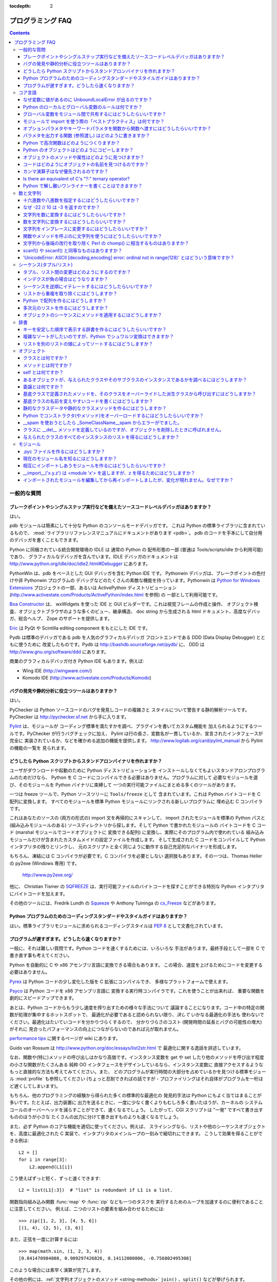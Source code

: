 :tocdepth: 2

===================
プログラミング FAQ
===================

.. contents::

一般的な質問
============

ブレークポイントやシングルステップ実行などを備えたソースコードレベルデバッガはありますか？
------------------------------------------------------------------------------------------

はい。

pdb モジュールは簡素にして十分な Python のコンソールモードデバッガです。
これは Python の標準ライブラリに含まれているもので、
:mod:`ライブラリリファレンスマニュアルにドキュメントがあります <pdb>`\ 。
pdb のコードを手本にして自分用のデバッガを書くこともできます。

Python に同梱されている統合開発環境の IDLE は 通常の Python の
配布形態の一部 (普通は Tools/scripts/idle から利用可能) であり、
グラフィカルなデバッガを含んでいます。IDLE デバッガのドキュメントは
http://www.python.org/idle/doc/idle2.html#Debugger にあります。

PythonWin は、pdb をベースとした GUI デバッガを含む Python IDE です。
Pythonwin デバッガは、ブレークポイントの色付けや非 Pythonwin プログラムの
デバッグなどのたくさんの素敵な機能を持っています。Pythonwin は `Python
for Windows Extensions <http://sourceforge.net/projects/pywin32/>`__
プロジェクトの一部、あるいは ActivePython ディストリビューション
(http://www.activestate.com/Products/ActivePython/index.html を参照) の
一部として利用可能です。

`Boa Constructor <http://boa-constructor.sourceforge.net/>`_ は、
wxWidgets を使った IDE と GUI ビルダーです。これは視覚フレームの作成と操作、
オブジェクト検査、オブジェクトブラウザのような多くのビュー、継承構造、
doc string から生成される html ドキュメント、高度なデバッガ、総合ヘルプ、
Zope のサポートを提供します。

`Eric <http://www.die-offenbachs.de/eric/index.html>`_ は
PyQt や Scintilla editing component をもとにした IDE です。

Pydb は標準のデバッガである pdb を人気のグラフィカルデバッガ
フロントエンドである DDD (Data Display Debugger) とともに使うために
改変したものです。Pydb は http://bashdb.sourceforge.net/pydb/ に、
DDD は http://www.gnu.org/software/ddd にあります。

商業のグラフィカルデバッガ付き Python IDE もあります。例えば:

* Wing IDE (http://wingware.com/)
* Komodo IDE (http://www.activestate.com/Products/Komodo)


バグの発見や静的分析に役立つツールはありますか？
------------------------------------------------

はい。

PyChecker は Python ソースコードのバグを発見しコードの複雑さと
スタイルについて警告する静的解析ツールです。PyChecker は
http://pychecker.sf.net から手に入ります。

`Pylint <http://www.logilab.org/projects/pylint>`_ は、モジュールが
コーディング標準を満たすかを調べ、プラグインを書いてカスタム機能を
加えられるようにするツールです。PyChecker が行うバグチェックに加え、
Pylint は行の長さ、変数名が一貫しているか、宣言されたインタフェースが完全に
実装されているか、などを確かめる追加の機能を提供します。
http://www.logilab.org/card/pylint_manual から Pylint の機能の一覧を
見られます。


どうしたら Python スクリプトからスタンドアロンバイナリを作れますか？
--------------------------------------------------------------------

ユーザがダウンロードや起動のために Python ディストリビューションを
インストールしなくてもよいスタンドアロンプログラムのためだけなら、
Python を C コードにコンパイルできる必要はありません。プログラムに対して
必要なモジュールを選び、そのモジュールを Python バイナリに束縛して
一つの実行可能ファイルにまとめる多くのツールがあります。

一つは freeze ツールで、Python ソースツリーに ``Tools/freeze`` として
含まれています。これは Python バイトコードを C 配列に変換します。
すべてのモジュールを標準 Python モジュールにリンクされる新しいプログラムに
埋め込む C コンパイラです。

これはあなたのソースの (両方の形式の) import 文を再帰的にスキャンして、
import されたモジュールを標準の Python パスと (組み込みモジュールのある)
ソースディレクトリから探します。そして Python で書かれたモジュールの
バイトコードを C コード (marshal モジュールでコードオブジェクトに
変換できる配列) に変換し、実際にそのプログラム内で使われている
組み込みモジュールだけが含まれたカスタムメイドの設定ファイルを作成します。
そして生成された C コードをコンパイルして Python インタプリタの残りとリンクし、
元のスクリプトと全く同じように動作する自己充足的なバイナリを形成します。

もちろん、凍結には C コンパイラが必要です。C コンパイラを必要としない
選択肢もあります。その一つは、Thomas Heller の py2exe (Windows 専用) です。

    http://www.py2exe.org/

他に、 Christian Tismer の `SQFREEZE <http://starship.python.net/crew/pirx>`_
は、実行可能ファイルのバイトコードを探すことができる特別な Python
インタプリタにバイトコードを加えます。

その他のツールには、Fredrik Lundh の `Squeeze
<http://www.pythonware.com/products/python/squeeze>`_ や Anthony Tuininga の
`cx_Freeze <http://starship.python.net/crew/atuining/cx_Freeze/index.html>`_
などがあります。


Python プログラムのためのコーディングスタンダードやスタイルガイドはありますか？
-------------------------------------------------------------------------------

はい。標準ライブラリモジュールに求められるコーディングスタイルは :pep:`8`
として文書化されています。


プログラムが遅すぎます。どうしたら速くなりますか？
--------------------------------------------------

一般に、それは難しい質問です。Python コードを速くするためには、いろいろな
手法があります。最終手段として一部を C で書き直す事も考えてください。

Python を自動的に C や x86 アセンブリ言語に変換できる場合もあります。
この場合、速度を上げるためにコードを変更する必要はありません。

.. XXX seems to have overlap with other questions!

`Pyrex <http://www.cosc.canterbury.ac.nz/~greg/python/Pyrex/>`_ は
Python コードの少し変化した版を C 拡張にコンパイルでき、
多様なプラットフォームで使えます。

`Psyco <http://psyco.sourceforge.net>`_ は Python コードを x86 アセンブリ言語に
変換する実行時コンパイラです。これを使うことが出来れば、
重要な関数を劇的にスピードアップできます。

あとは、Python コードからもう少し速度を搾り出すための様々な手法について
議論することになります。コード中の特定の関数が処理が集中するホットスポットで、
最適化が必要であると認められない限り、\ *決して* いかなる最適化の手法も
使わないでください。最適化はたいていコードを分かりづらくするので、
分かりづらさのコスト (開発時間の延長とバグの可能性の増大) がそれに
見合ったパフォーマンスの向上につながらないのであれば元が取れません。

`performance tips <http://wiki.python.org/moin/PythonSpeed/PerformanceTips>`_
に関するページが wiki にあります。

Guido van Rossum は http://www.python.org/doc/essays/list2str.html で
最適化に関する逸話を詳述しています。

なお、関数や(特に)メソッドの呼び出しはかなり高価です。インスタンス変数を
get や set したり他のメソッドを呼び出す程度の小さな関数がたくさんある
純粋 OO インタフェースをデザインしているなら、インスタンス変数に
直接アクセスするようなもっと直接的な方法も考えてみてください。また、
どのプログラムが実行時間の大部分を占めているかを見つける標準モジュール
:mod:`profile` も参照してください (ちょっと忍耐できればの話ですが -
プロファイリングはそれ自体がプログラムを一桁ほど遅くしてしまいます)。

もちろん、他のプログラミングの経験から得られた多くの標準的な最適化の
発見的手法は Python にもよく当てはまることが多いです。たとえば、出力装置に
出力を送るときに、一度に少なく書くよりもむしろ多く書いたほうが、カーネルの
システムコールのオーバーヘッドを減らすことができて、速くなるでしょう。
したがって、CGI スクリプトは "一発" ですべて書き出すもののほうが小さな
たくさんの出力に分けて書き出すものよりも速くなるでしょう。

また、必ず Python のコアな機能を適切に使ってください。例えば、
スライシングなら、リストや他のシーケンスオブジェクトを、高度に最適化された
C 実装で、インタプリタのメインループの一刻みで細切れにできます。
こうして効果を得ることができる例は::

   L2 = []
   for i in range[3]:
       L2.append(L1[i])

こう使えばずっと短く、ずっと速くできます::

   L2 = list(L1[:3])  # "list" is redundant if L1 is a list.

関数指向組み込み関数 :func:`map` や :func:`zip` なども一つのタスクを
実行するためのループを加速するのに便利であることに注意してください。
例えば、二つのリストの要素を組み合わせるためには::

   >>> zip([1, 2, 3], [4, 5, 6])
   [(1, 4), (2, 5), (3, 6)]

また、正弦を一度に計算するには::

   >>> map(math.sin, (1, 2, 3, 4))
   [0.841470984808, 0.909297426826, 0.14112000806, -0.756802495308]

このような場合には素早く演算が完了します。

その他の例には、\ :ref:`文字列オブジェクトのメソッド <string-methods>`
``join()`` 、\ ``split()`` などが挙げられます。

例えば s1..s7 が大きな (10K+) 文字列の時、\ ``"".join([s1,s2,s3,s4,s5,s6,s7])``
は単純に ``s1+s2+s3+s4+s5+s6+s7`` とするよりもはるかに速くなるでしょう。
なぜなら、\ ``join()`` はすべてのコピーを一括して行うのに対し、
「足し算」が多くの副演算を行うからです。文字列を扱うには、
:ref:`文字列オブジェクトのメソッド <string-methods>` ``replace()``\ 、
``format()``  を使ってください。正規表現を使うのは、
決まった文字列のパターンを使わない時だけにしてください。
:ref:`旧式の % 演算 <string-formatting>` ``string % tuple`` と
``string % dictionary`` も使えます。

ソートには必ずビルトインオブジェクトの :meth:`list.sort` を使ってください。
また、\ `sorting mini-HOWTO <http://wiki.python.org/moin/HowTo/Sorting>`_ の
少し高度な使い方の例を参照してください。\ :meth:`list.sort` は、
よほど極端な状況でない限り、他のソートの技術に勝ります。

「ループを関数やメソッドの中に入れ込む」というのも一般的な手法です。例えば、
遅いプログラムがあって、Python の ``ff()`` 関数が何度も呼ばれていることが
プロファイラで分かったとします。もし、\ ``ff()``::

   def ff(x):
       ... # do something with x computing result...
       return result

が::

   list = map(ff, oldlist)

または::

   for x in sequence:
       value = ff(x)
       ... # do something with value...

のようにループの中で呼ばれていることが多いなら、\ ``ff()`` を::

   def ffseq(seq):
       resultseq = []
       for x in seq:
           ... # do something with x computing result...
           resultseq.append(result)
       return resultseq

のように、また、上の二つの例を、\ ``list = ffseq(oldlist)`` と::

   for value in ffseq(sequence):
       ... # do something with value...

のように書き換えることによって、関数を呼ぶためのオーバーヘッドを省けることが多いです。

``ff(x)`` を一回だけ呼ぶ場合、 ``ffseq([x])[0]`` に直してしまうとちょっと
不利になります。 もちろん、このテクニックがいつでも適切であるわけでは
ありませんし、解決のための他の方法もあります。

関数やメソッドの探索の結果をローカル変数に明示的に保存すると少し
パフォーマンスが良くなります。次のようなループ::

   for key in token:
       dict[key] = dict.get(key, 0) + 1

は、繰り返しのたびに ``dict.get`` を求めています。 このメソッドが
変わることがないのなら、少し速い実装は::

   dict_get = dict.get  # look up the method once
   for key in token:
       dict[key] = dict_get(key, 0) + 1

デフォルト引数は、実行時でなく、コンパイル時に値を一回で決めてしまうのに
使えます。これは、プログラムの実行中に変化しない関数やオブジェクト、例えば::

   def degree_sin(deg):
       return math.sin(deg * math.pi / 180.0)

を、次のように置き換えるときにのみ行えます::

   def degree_sin(deg, factor=math.pi/180.0, sin=math.sin):
       return sin(deg * factor)

この手法はデフォルト引数が変えられないことを前提に使うので、
ユーザーが API で混乱するおそれがないときのみ使えます。


コア言語
========

なぜ変数に値があるのに UnboundLocalError が出るのですか？
---------------------------------------------------------

もともと動いていたコードが、関数の本体のどこかに代入文を加えるという
変更をしたら UnboundLocalError を出すのには驚くかもしれません。

このコード::

   >>> x = 10
   >>> def bar():
   ...     print x
   >>> bar()
   10

は動きますが、このコード::

   >>> x = 10
   >>> def foo():
   ...     print x
   ...     x += 1

は UnboundLocalError になります::

   >>> foo()
   Traceback (most recent call last):
     ...
   UnboundLocalError: local variable 'x' referenced before assignment

これは、あるスコープの中で変数に代入を行うとき、その変数はそのスコープに
対してローカルになり、外のスコープにある同じ名前の変数を隠すからです。
foo の最後の文が ``x`` に新しい値を代入しているので、コンパイラはこれを
ローカル変数であると認識します。その結果、先の ``print x`` が
初期化されていないローカル変数を表示しようとして結果はエラーとなります。

上の例では、グローバルであると宣言することで外のスコープにアクセスできます::

   >>> x = 10
   >>> def foobar():
   ...     global x
   ...     print x
   ...     x += 1
   >>> foobar()
   10

この明示的な宣言は (表面的には似ているクラスとインスタンス変数の例とは違って)
あなたは実際は他のスコープの変数の値を変えようとしているのだ、
ということを知らせるのに必要です::

   >>> print x
   11


Python のローカルとグローバル変数のルールは何ですか？
-----------------------------------------------------

Python では、関数の中で参照のみされる変数は暗黙のうちにグローバルになります。
関数の本体のどこかで新しい値が変数に代入されたなら、それはローカルであると
みなされます。関数の中で新しい値が一度でも代入されたらその変数は
暗黙のうちにローカルであり、'global' は明示的に宣言しなければなりません。

最初はちょっと驚くでしょうが、少し考えると納得できます。一方では、
代入された変数に :keyword:`global` を要求することで、意図しない副作用を
防げます。他方では、グローバルな参照の度に ``global`` が要求されてしまうと、
``global`` を使ってばかりになってしまいます。ビルトイン関数やインポートされた
モジュールの内容を参照するたびにグローバル宣言をしなければならないのです。
その乱雑さは副作用を特定するための ``global`` 宣言の便利さよりも重大です。


グローバル変数をモジュール間で共有するにはどうしたらいいですか？
----------------------------------------------------------------

一つのプログラムのモジュール間で情報を共有する正準な方法は、
特別なモジュール (しばしば config や cfg と呼ばれる) を作ることです。
単に設定モジュールをアプリケーションのすべてのモジュールに
インポートしてください。このモジュールはグローバルな名前として使えます。
それぞれのモジュールのただ一つのインスタンスがあるので、
設定モジュールオブジェクトに対するいかなる変更も全体に反映されます。例えば:

config.py::

   x = 0   # Default value of the 'x' configuration setting

mod.py::

   import config
   config.x = 1

main.py::

   import config
   import mod
   print config.x

なお、同じ理由から、モジュールを使うということは、
シングルトンデザインパターンを実装することの基礎でもあります。


モジュールで import を使う際の「ベストプラクティス」は何ですか？
----------------------------------------------------------------

一般に、\ ``from modulename import *`` を使わないでください。使うとインポータの
名前空間を混乱させてしまいます。この書式でインポートされるように設計された
数少ないモジュールにすらこの構文を使わないようにする人もいます。
そのように設計されたモジュールには :mod:`Tkinter` や :mod:`threading` などが
あります。

モジュールはファイルの先頭でインポートしてください。これによってコードが
必要とする他のモジュールが明確になり、モジュール名がスコープに
含まれるかどうかに迷わなくなります。行に一つのインポートにすると、
モジュールのインポートの追加と削除が容易になりますが、行に複数の
インポートにすると画面の領域が少なく済みます。

次の手順でモジュールをインポートするのが、良いプラクティスになります:

1. 標準ライブラリモジュール -- 例 ``sys``\ 、\ ``os``\ 、\ ``getopt``\ 、\ ``re``
2. サードパーティのライブラリモジュール (Python の site-packages
   ディレクトリにあるもの) -- 例 mx.DateTime、ZODB、PIL.Image、など
3. 内部で開発したモジュール

相対インポートは決して使わないでください。\ ``package.sub.m1`` モジュールの
コードを書いていて、\ ``package.sub.m2`` をインポートしようとするとき、
``from . import m2`` とだけ書くのは、違反ではありませんがやらないでください。
代わりに ``from package.sub import m2`` と書いてください。
詳細は :pep:`328` を参照してください。

循環参照の問題を避けるために、インポートを関数やクラスに移すことが
必要なときもあります。Gordon McMillan によれば:

   循環参照は両方のモジュールが "import <module>" 形式のインポートを
   使っていれば大丈夫です。二つ目のモジュールが最初のモジュールから名前を
   確保しようとして ("from module import name")、そのインポートがトップレベルに
   あると駄目です。最初のモジュールが二つ目のモジュールをインポートするのに
   忙しくて、最初のモジュールの名前が利用可能になっていないからです。

この状況では、二つ目のモジュールが一つの関数の中でのみ使われているならば、
そのインポートは簡単に関数の中に移せます。インポートが呼ばれたとき、
最初のモジュールは初期化を完了していて、二つ目のモジュールは自分の
インポートをできます。

プラットフォーム依存のモジュールがあるときには、インポートをトップレベルの
外に動かすことも必要です。この場合、ファイルの先頭ではすべてのモジュールを
インポートすることさえできないかもしれません。この場合は、対応する
プラットフォームに合わせたコードで正しいモジュールをインポートすることを
選ぶと良いです。

循環参照の問題を避けたりモジュールの初期化にかかる時間を減らしたりしたいなら、
単にインポートを関数定義の中などのローカルなスコープに移してください。
この手法は多くのインポートがプログラムがどのように実行されるかに依存しなくて
よいときに特に有効です。ある関数の中でのみモジュールが使われるのなら、
インポートをその関数の中に移すことを考えてもいいでしょう。なお、モジュールを
読み込む最初の回はモジュールの初期化の時間のために高価になりえますが、
複数回目にモジュールを読み込むのは事実上無料、辞書探索の数回のコストだけで
済みます。モジュール名がスコープから外れてさえ、そのモジュールはおそらく
:data:`sys.modules` から利用できるでしょう。

特定のクラスのインスタンスのみがあるモジュールを使っているなら、
そのクラスの ``__init__`` メソッドでそのモジュールをインポートし、
そこでインスタンス変数にそのモジュールを代入して、オブジェクトがある間
そのモジュールがいつでも (インスタンス変数を経由して) 利用できるように
するのが合理的です。なお、インポートをクラスが初期化される時まで
先送りにするためには、インポートはメソッドの中にないといけません。
インポートをクラスの中に入れてもメソッドの外に出してしまうと、
そのインポートはモジュールの初期化の時になされてしまいます。


オプションパラメタやキーワードパラメタを関数から関数へ渡すにはどうしたらいいですか？
------------------------------------------------------------------------------------

関数のパラメタリストに引数を ``*`` と ``**`` 指定子 (specifier) で
集めてください。そうすれば、固定引数をタプルとして、キーワード引数を
辞書として得られます。これで、他の関数を呼び出すときに ``*`` と ``**`` を
使ってそれらの引数を渡せます::

   def f(x, *args, **kwargs):
       ...
       kwargs['width'] = '14.3c'
       ...
       g(x, *args, **kwargs)

あまりありませんが、Python の 2.0 以前のバージョンを考慮するときは、
代わりに :func:`apply` を使ってください::

   def f(x, *args, **kwargs):
       ...
       kwargs['width'] = '14.3c'
       ...
       apply(g, (x,)+args, kwargs)


パラメタを出力する関数 (参照渡し) はどのように書きますか？
----------------------------------------------------------

前提として、Python では引数は代入によって渡されます。代入はオブジェクトへの
参照を作るだけなので、呼び出し元と呼び出し先にある引数名の間にエイリアスは
ありませんし、参照渡しそれ自体はありません。望む効果を得るためには幾つかの
方法があります。

1) 結果のタプルを返すことによって::

      def func2(a, b):
          a = 'new-value'        # a and b are local names
          b = b + 1              # assigned to new objects
          return a, b            # return new values

      x, y = 'old-value', 99
      x, y = func2(x, y)
      print x, y                 # output: new-value 100

   これはたいてい一番明確な方法です。

2) グローバル変数を使って。これはスレッドセーフでないので、推奨されません。

3) ミュータブルな (インプレースに変更可能な) オブジェクトを渡すことによって::

      def func1(a):
          a[0] = 'new-value'     # 'a' references a mutable list
          a[1] = a[1] + 1        # changes a shared object

      args = ['old-value', 99]
      func1(args)
      print args[0], args[1]     # output: new-value 100

4) 変更される辞書に渡すことによって::

      def func3(args):
          args['a'] = 'new-value'     # args is a mutable dictionary
          args['b'] = args['b'] + 1   # change it in-place

      args = {'a':' old-value', 'b': 99}
      func3(args)
      print args['a'], args['b']

5) クラスインスタンスに値を同梱することによって::

      class callByRef:
          def __init__(self, **args):
              for (key, value) in args.items():
                  setattr(self, key, value)

      def func4(args):
          args.a = 'new-value'        # args is a mutable callByRef
          args.b = args.b + 1         # change object in-place

      args = callByRef(a='old-value', b=99)
      func4(args)
      print args.a, args.b


   このような複雑なことをする理由はめったに無いでしょう。

一番の選択は、複数の結果を含むタプルを返すことです。


Python で高次関数はどのようにつくりますか？
-------------------------------------------

二つの方法があります: ネストされたスコープを使う方法と、
呼び出し可能オブジェクトを使う方法です。例えば、\ ``a*x+b`` の値を計算する
``f(x)`` 関数を返す ``linear(a,b)`` を定義したいとします。
ネストされたスコープを使うと::

   def linear(a, b):
       def result(x):
           return a * x + b
       return result

また、呼び出し可能オブジェクトを使うと::

   class linear:

       def __init__(self, a, b):
           self.a, self.b = a, b

       def __call__(self, x):
           return self.a * x + self.b

どちらの場合でも::

   taxes = linear(0.3, 2)

とすれば、\ ``taxes(10e6) == 0.3 * 10e6 + 2`` となるような
呼び出し可能オブジェクトを得られます。

呼び出し可能オブジェクトを使う方法は、少し遅くなり、わずかにコードが
長くなるという短所があります。ですが、継承を使ってコーラブル同士で
記号を共有することもできます::

   class exponential(linear):
       # __init__ inherited
       def __call__(self, x):
           return self.a * (x ** self.b)

オブジェクトはいくつかのメソッドに状態をカプセル化できます::

   class counter:

       value = 0

       def set(self, x):
           self.value = x

       def up(self):
           self.value = self.value + 1

       def down(self):
           self.value = self.value - 1

   count = counter()
   inc, dec, reset = count.up, count.down, count.set

ここで、\ ``inc()``\ 、\ ``dec()`` 、\ ``reset()`` は同じカウント変数を
共有する関数のようにふるまいます。


Python のオブジェクトはどのようにコピーしますか？
-------------------------------------------------

一般的に、普通は :func:`copy.copy` や :func:`copy.deepcopy` を試してください。
何でもコピーできるとは限りませんが、たいていはできます。

もっと簡単にコピーできるオブジェクトもあります。辞書には :meth:`~dict.copy`
メソッドがあります::

   newdict = olddict.copy()

シーケンスはスライシングでコピーできます::

   new_l = l[:]


オブジェクトのメソッドや属性はどのように見つけますか？
------------------------------------------------------

ユーザー定義クラスのインスタンス x で、\ ``dir(x)`` はインスタンス属性と
そのクラスで定義されたメソッドや属性を含む名前のアルファベット順リストを
返します。


コードはどのようにオブジェクトの名前を見つけるのですか？
--------------------------------------------------------

概して、オブジェクトは本当は名前を持たないので、見つけることはできません。
本質的には、代入とはいつも値に名前を束縛することです。\ ``def`` と ``class`` 文も
同じですが、この場合は値はコーラブルです。以下のコードを考えてみましょう::

   class A:
       pass

   B = A

   a = B()
   b = a
   print b
   <__main__.A instance at 0x16D07CC>
   print a
   <__main__.A instance at 0x16D07CC>

おそらく、このクラスには名前があります。このクラスは二つの名前に縛られて、
名前 B を通して呼び出されますが、それでもクラス A のインスタンスとして
報告されるのです。しかし、両方の名前が同じ値に束縛されている以上、
このインスタンスの名前が a か b か決めることはできないのです。

概して、コードにとってある値の「名前を知っている」事は重要ではありません。
あなたがわざと内省的なコードを書いているのでない限り、
方針を変えた方がいいかもしれないということになるでしょう。

comp.lang.python で、Fredrik Lundh はこの問題の答えとして素晴らしい喩えを
してくれました:

   玄関にいた猫の名前を知るのと同じ方法です: その猫 (オブジェクト) 自体は
   その名前を言うことができないし、それは実は問題ではありません --
   その猫が何と呼ばれているかを知る唯一の方法は、すべての隣人 (名前空間) に
   その猫(オブジェクト)が何と呼ばれているかを聞くことです。

   ……そして、その猫が沢山の名前で知られていたり、
   逆に全く名前が全く無かったりしても驚かないでください！


カンマ演算子はなぜ優先されるのですか？
--------------------------------------

カンマは Python では演算子ではありません。このセッションを考えてください::

    >>> "a" in "b", "a"
    (False, 'a')

カンマは演算子ではなく、式の分離子なので、上の式は次の式と同じように
評価されます::

    >>> ("a" in "b"), "a"

次のようには評価されません::

    >>> "a" in ("b", "a")

他のさまざまな演算子(``=``\ 、\ ``+=`` など)も同じです。これらは真の演算子では
ありませんが、代入文の構文上のデリミタです。


Is there an equivalent of C's "?:" ternary operator?
----------------------------------------------------

はい、この機能は Python 2.5 で追加されました。構文は以下のようになります::

   [on_true] if [expression] else [on_false]

   x, y = 50, 25

   small = x if x < y else y

2.5 以前のバージョンに関しては、答えは「いいえ」です。

.. XXX remove rest?

多くのケースでは ``a and b or c`` で ``a ? b : c`` の代わりをできますが、
これでは漏れがあります。\ *b* が 0 (あるいは空、または ``None`` -- 偽と
なるものすべて) のとき、\ *c* が代わりに選ばれてしまいます。多くの場合には
コードからこれが起こらないと解ります( 例えば、\ *b* が定数だったり、
決して偽にならない型だったりするので) が、これは大体問題になり得ます。

Tim Peters (who wishes it was Steve Majewski) は次の解決策を提案しました。
``(a and [b] or [c])[0]``\ 。\ ``[b]`` は一つの要素を持つリストであり、決して偽と
ならないので、間違った経路を通りません。だから ``[0]`` を全体に適用すれば、
本当に欲しかった *b* または *c* が得られます。醜いですが、'if' を使って
書き換えるのがどうしても不便な特殊な場合には、これで目的が達成できます。

一番の方法はたいてい、単純に ``if...else`` 文を書くことです。あるいは、
``?:`` 演算子を関数として実装する方法もあります::

   def q(cond, on_true, on_false):
       if cond:
           if not isfunction(on_true):
               return on_true
           else:
               return on_true()
       else:
           if not isfunction(on_false):
               return on_false
           else:
               return on_false()

たいてい、b と c は ``q(a, b, c)`` のように直接渡すことになります。
b や c が評価されるべきでないとき、評価を避けるには、
``q(a, lambda: b, lambda: c)`` のようにラムダ関数に包んでください。

*なぜ* Python に if-then-else 式が無いのかは問われていました。答えはいくつか
あります。多くの言語はそれ無しで十分なこと、読みにくいコードになりやすいこと、
十分「Pythonic」な構文が見当たらないこと、標準ライブラリには if-then-else 式で
表すとコードが分かりやすくなるような箇所がほとんどないことです。

2002年、いくつかの構文の選択肢を提案する :pep:`308` が書かれ、コミュニティは
この論点について投票を行いました。多くの人はそれぞれある構文を好み、
また他の構文を嫌いました。投票者の多くが、自分の嫌いな構文を
取り入れるくらいなら、三項演算子を取り入れないほうがいいと考えました。


Python で解し難いワンライナーを書くことはできますか？
-----------------------------------------------------

はい。そういうものはたいてい、\ :keyword:`lambda` の中に :keyword:`lambda` が
ネストされています。Ulf Bartelt による下の３つの例を見てください::

   from functools import reduce

   # Primes < 1000
   print filter(None,map(lambda y:y*reduce(lambda x,y:x*y!=0,
   map(lambda x,y=y:y%x,range(2,int(pow(y,0.5)+1))),1),range(2,1000)))

   # First 10 Fibonacci numbers
   print map(lambda x,f=lambda x,f:(f(x-1,f)+f(x-2,f)) if x>1 else 1: f(x,f),
   range(10))

   # Mandelbrot set
   print (lambda Ru,Ro,Iu,Io,IM,Sx,Sy:reduce(lambda x,y:x+y,map(lambda y,
   Iu=Iu,Io=Io,Ru=Ru,Ro=Ro,Sy=Sy,L=lambda yc,Iu=Iu,Io=Io,Ru=Ru,Ro=Ro,i=IM,
   Sx=Sx,Sy=Sy:reduce(lambda x,y:x+y,map(lambda x,xc=Ru,yc=yc,Ru=Ru,Ro=Ro,
   i=i,Sx=Sx,F=lambda xc,yc,x,y,k,f=lambda xc,yc,x,y,k,f:(k<=0)or (x*x+y*y
   >=4.0) or 1+f(xc,yc,x*x-y*y+xc,2.0*x*y+yc,k-1,f):f(xc,yc,x,y,k,f):chr(
   64+F(Ru+x*(Ro-Ru)/Sx,yc,0,0,i)),range(Sx))):L(Iu+y*(Io-Iu)/Sy),range(Sy
   ))))(-2.1, 0.7, -1.2, 1.2, 30, 80, 24)
   #    \___ ___/  \___ ___/  |   |   |__ lines on screen
   #        V          V      |   |______ columns on screen
   #        |          |      |__________ maximum of "iterations"
   #        |          |_________________ range on y axis
   #        |____________________________ range on x axis

よい子はまねしないでね！


数と文字列
==========

十六進数や八進数を指定するにはどうしたらいいですか？
----------------------------------------------------

八進数を指定するには、八進数での値の先頭に 0 と "o" (小文字または大文字) を
加えてください。たとえば、変数 "a" に八進数での "10" (十進数での"8") を
代入するには、こう打ってください::

   >>> a = 0o10
   >>> a
   8

十六進数も簡単です。ただ十六進数での値の先頭に 0 と "x" (小文字または大文字)
を加えてください。十六進数は小文字でも大文字でも指定できます。
たとえば、Python インタプリタで::

   >>> a = 0xa5
   >>> a
   165
   >>> b = 0XB2
   >>> b
   178


なぜ -22 // 10 は -3 を返すのですか？
-------------------------------------

``i % j`` が ``j`` と同じ符号であってほしいことに基づいています。
それに加えて以下のようにもしたいとすると::

    i == (i // j) * j + (i % j)

整数除算は床を返すことになります。C にも C の一貫性があって、\ ``i % j`` が
``i`` と同じ符号を持つように ``i // j`` を丸めています。

``i % j`` は、\ ``j`` が負の時には実際にはほとんど使いません。\ ``j`` が正なら、
たくさん使います。その事実上すべての場合、\ ``i % j`` は ``>= 0`` となる方が
便利です。時計が 10 時を指している時、その 200 時間前は何時でしょうか。
``-190 % 12 == 2`` となるのが便利です。\ ``-190 % 12 == -10`` は
噛み付きかねないバグです。

.. note::

   Python 2 では、  ``__future__.division`` が有効でなければ、
   ``a / b`` は ``a // b`` と同じ結果を返します。
   これは "古典的な (classic)" 除算とも呼ばれます。


文字列を数に変換するにはどうしたらいいですか？
----------------------------------------------

整数に変換するには、組み込みの :func:`int` 型コンストラクタを使ってください。
例えば、\ ``int('144') == 144`` です。同様に、\ :func:`float` は浮動小数点に
変換します。例えば、\ ``float('144') == 144.0`` です。

デフォルトでは、これらは数を十進数として解釈するので、\ ``int('0o144')`` や
``int('0x144')`` は :exc:`ValueError` を送出します。\ ``int(string, base)`` は
オプションの第二引数をとって変換元の基数にします。つまり ``int('0x144', 16)
== 324`` です。基数が 0 と指定された場合、その数は Python の基準によって
解釈されます。先頭が '0o' なら 八進数で、'0x' なら十六進数を表します。

文字列を数に変換するだけのために ':func:`eval` を使わないでください。
:func:`eval` は特に遅いですし、セキュリティ上のリスクもあります。
求められない副作用を持つような Python の式を渡そうとする人がいるかも
知れません。例えば、あなたのホームディレクトリを消去する
``__import__('os').system("rm -rf $HOME")`` を渡そうとする人が
いるかも知れません。

':func:`eval` にも数を Python の式として解釈する機能があります。
だから例えば、\ ``eval('09')`` は構文エラー起こします。Python は '0' で
始まる数を八進数 (基数 8) とみなすからです。


数を文字列に変換するにはどうしたらいいですか？
----------------------------------------------

例えば、144 という数を '144' という文字列に変換したいなら、組み込みの
型コンストラクタ :func:`str` を使ってください。十六進数や八進数にしたければ、
組み込み関数の :func:`hex` や :func:`oct` を使ってください。装飾された形式に
するには、\ :ref:`formatstrings` の項を参照してください。例えば、
``"{:04d}".format(144)`` は ``'0144'`` になり、\ ``"{:.3f}".format(1/3)`` は
``'0.333'`` になります。
文字列に:ref:`% 演算子 <string-formatting>` を使うこともできます。
詳細はライブラリリファレンスの解説を参照してください。

文字列をインプレースに変更するにはどうしたらいいですか？
--------------------------------------------------------

文字列はイミュータブルなので、変更することはできません。それができる
オブジェクトを作るには、その文字列をリストに変換してみるか、array モジュールを
使ってください::

   >>> s = "Hello, world"
   >>> a = list(s)
   >>> print a
   ['H', 'e', 'l', 'l', 'o', ',', ' ', 'w', 'o', 'r', 'l', 'd']
   >>> a[7:] = list("there!")
   >>> ''.join(a)
   'Hello, there!'

   >>> import array
   >>> a = array.array('c', s)
   >>> print a
   array('c', 'Hello, world')
   >>> a[0] = 'y' ; print a
   array('c', 'yello world')
   >>> a.tostring()
   'yello, world'


関数やメソッドを呼ぶのに文字列を使うにはどうしたらいいですか？
--------------------------------------------------------------

様々なテクニックがあります。

* 一番いいのは、文字列を関数に対応させる辞書を使うことです。このテクニックの
  一番の利点は、文字列が関数の名前と同じ必要がないことです。この方法は
  case 構造をエミュレートするための一番のテクニックでもあります::

     def a():
         pass

     def b():
         pass

     dispatch = {'go': a, 'stop': b}  # Note lack of parens for funcs

     dispatch[get_input()]()  # Note trailing parens to call function

* 組み込み関数の :func:`getattr` を使う方法::

     import foo
     getattr(foo, 'bar')()

  なお、\ :func:`getattr` はクラス、クラスインスタンス、モジュールなど、
  どんなオブジェクトにも使えます。

  これは標準ライブラリでも何箇所か使われています。このように::

     class Foo:
         def do_foo(self):
             ...

         def do_bar(self):
             ...

     f = getattr(foo_instance, 'do_' + opname)
     f()


* :func:`locals` や :func:`eval` を使って関数名を決める方法::

     def myFunc():
         print("hello")

     fname = "myFunc"

     f = locals()[fname]
     f()

     f = eval(fname)
     f()

  ノート: :func:`eval` の使用は遅いし危険です。もしあなたが文字列の内容を
  絶対的に支配できなければ、任意の関数を実行されるようにする文字列を渡す人が
  いるかも知れません。

文字列から後端の改行を取り除く Perl の chomp() に相当するものはありますか？
---------------------------------------------------------------------------

Python 2.2 から、\ ``S.rstrip("\r\n")`` を使って文字列 ``S`` の終端から他の
空白文字を取り除くことなくすべての行末記号を取り除くことができるように
なりました。文字列 ``S`` が複数行を表し、終端に空行があるとき、
そのすべての空行も取り除かれます::

   >>> lines = ("line 1 \r\n"
   ...          "\r\n"
   ...          "\r\n")
   >>> lines.rstrip("\n\r")
   'line 1 '

これは典型的に一度に一行ずつテキストを読みたい時にのみ使われるので、
``S.rstrip()`` をこの方法で使うとうまくいきます。

古いバージョンの Python では、部分的な代用品が二つあります:

- すべての終端の空白文字を取り除きたいなら、文字列オブジェクトの ``rstrip()``
  メソッドを使ってください。これは改行記号一つだけでなく、すべての終端の
  空白文字を取り除きます。

- そうでなく、文字列 ``S`` に一行しか無いなら、\ ``S.splitlines()[0]`` を
  使ってください。


scanf() や sscanf() と同等なものはありますか？
----------------------------------------------

そのようなものはありません。

簡単な入力解析で、多くの場合に一番簡単な方法は、文字列オブジェクトの
:meth:`~str.split` メソッドで行を空白文字で区切られた単語に分け、十進数の
文字列を :func:`int` や :func:`float` で数値に変換することです。
``split()`` にはオプションの "sep" 変数があり、行に空白文字以外の区切りを
使っているときに便利です。

もっと複雑な入力解析をしたいなら、C の :c:func:`sscanf` よりも正規表現の方が
便利ですし、この処理に向いています。


'UnicodeError: ASCII [decoding,encoding] error: ordinal not in range(128)' とはどういう意味ですか？
---------------------------------------------------------------------------------------------------

このエラーは、あなたの Python インストールが 7-bit ASCII 文字列しか
扱えないことを表します。この問題を扱うには二つの方法があります。

あなたのプログラムが、任意の文字セットエンコーディングのデータを扱わなければ
ならないなら、一般に、アプリケーションが起動する環境によってデータの
エンコーディングが特定されます。
例えば、email や web 入力を扱うプログラムは、概して文字セットエンコーディング
情報を Content-Type ヘッダから見つけます。これに使うことで、入力データを
Unicode に正しく変換できます。 ``value`` によって参照される文字列が
UTF-8 でエンコードされているとすれば::

   value = unicode(value, "utf-8")

は Unicode オブジェクトを返します。データが UTF-8 に正しく変換されないなら、
上記の呼び出しは :exc:`UnicodeError` 例外を送出します。

非 ASCII データを持つ文字列だけを Unicode に変換すればいいなら、
まず ASCII エンコーディングを仮定して変換し、失敗したら Unicode オブジェクトを
生成すればいいです::

   try:
       x = unicode(value, "ascii")
   except UnicodeError:
       value = unicode(value, "utf-8")
   else:
       # value was valid ASCII data
       pass

デフォルトのエンコーディングは、Python ライブラリの一部である
``sitecustomize.py`` と呼ばれるファイルで設定できます。しかし、Python 全体に
おけるデフォルトのエンコーディングを変えてしまうことは、サードパーティ
拡張モジュールの失敗につながるのでお勧めできません。

なお、Windows には、 "mbcs" として知られるエンコーディングがあり、
これはあなたのロケールに依存するエンコーディイングを使います。
多くの場合、特に COM で作業をするとき、これが使うのに適したデフォルトの
エンコーディングです。


シーケンス(タプル/リスト)
=========================

タプル、リスト間の変更はどのようにするのですか？
------------------------------------------------

型コンストラクタ ``tuple(seq)`` はすべてのシーケンス (実際には、すべての
イテラブル) を同じ要素、同じ順序のタプルに変換します。

例えば、 ``tuple([1, 2, 3])`` は ``(1, 2, 3)`` を与え、\ ``tuple('abc')`` は
``('a', 'b', 'c')`` を与えます。引数がタプルなら、コピーを作らずに引数の
オブジェクトそのものを返すので、あるオブジェクトが既にタプルになっているか
確信が持てないのなら、\ :func:`tuple` を呼ぶのが手軽です。

型コンストラクタ ``list(seq)`` はすべてのシーケンスあるいはイテラブルを
同じ要素、同じ順序のリストに変換します。例えば、\ ``list(''''(1, 2, 3))`` は
``[1, 2, 3]`` を与え、 ``list('abc')`` は ``['a', 'b', 'c']`` を与えます。
引数がリストなら、\ ``seq[:]`` と同様にコピーを作ります。


インデクスが負の場合はどうなりますか？
--------------------------------------

Python のシーケンスは正の数と負の数でインデクスされます。正の数では、
0 が最初のインデクス、 1 が 2 番目のインデクス、以下も同様です。
負のインデクスでは、-1 が最後のインデクス、 -2 が最後から 2 番目のインデクス、
以下も同様です。\ ``seq[-n]`` は ``seq[len(seq)-n]`` と同じだと考えてください。

負のインデクスを使うと便利なことがあります。例えば、\ ``S[:-1]`` は文字列の
最後以外のすべての文字を表すので、文字列の末尾の改行を取り除くときに便利です。


シーケンスを逆順にイテレートするにはどうしたらいいですか？
----------------------------------------------------------

Python 2.4 で追加された :func:`reversed` を使ってください::

   for x in reversed(sequence):
       ... # do something with x...

これは元のシーケンスをいじるのではなく、逆順の新しいコピーを作って
イテレートさせます。

Python 2.3 では、拡張スライス構文を使います::

   for x in sequence[::-1]:
       ... # do something with x...


リストから重複を取り除くにはどうしますか？
------------------------------------------

Python Cookbook の長い議論に多くの方法があるので参照してください:

    http://aspn.activestate.com/ASPN/Cookbook/Python/Recipe/52560

リストを並び替えて構わないのなら、ソートした上でリストの最初から最後までを
調べ、次のように重複を削除してください::

   if mylist:
       mylist.sort()
       last = mylist[-1]
       for i in range(len(mylist)-2, -1, -1):
           if last == mylist[i]:
               del mylist[i]
           else:
               last = mylist[i]

リストのすべての要素が辞書のキーとして使える (つまり、すべての要素が
ハッシュ可能) なら、おそらくこのほうが速いです::

   d = {}
   for x in mylist:
       d[x] = 1
   mylist = list(d.keys())

Python 2.5 以降なら、代わりに次のようにできます::

   mylist = list(set(mylist))

リストを集合に変換するときに重複は取り除かれるので、
それをリストに戻せばいいのです。


Python で配列を作るにはどうしますか？
-------------------------------------

リストを使ってください::

   ["this", 1, "is", "an", "array"]

リストの時間計算量は C や Pascal の配列と同じです。大きな違いは、
Python のリストは多くの異なる型のオブジェクトを含めることです。

``array`` モジュールにも固定された型を簡潔に表現する配列を作るための
メソッドがありますが、リストよりもインデクスが遅いです。また、
Numeric 拡張その他でも、様々な特徴をもつ配列的な構造体が定義されています。

Lisp 方式の連結リストを得るのに、タプルを使ってコンスセルを
エミュレートできます::

   lisp_list = ("like",  ("this",  ("example", None) ) )

ミュータブルな必要があるなら、タプルではなくリストを使いましょう。lisp の
car にあたるものが ``lisp_list[0]`` で、cdr にあたるものが ``lisp_list[1]``
です。本当に必要だと確信できるとき以外はこれはしないでください。たいてい、
これは Python のリストを使うよりも非常に遅いですから。


多次元のリストを作るにはどうしますか？
--------------------------------------

このようにして多次元の配列を作ろうとしてしまったことがあるでしょう::

   A = [[None] * 2] * 3

これを表示したときには問題なさそうに見えます::

   >>> A
   [[None, None], [None, None], [None, None]]

しかし値を代入すると、その値が複数の場所に現れてしまいます::

  >>> A[0][0] = 5
  >>> A
  [[5, None], [5, None], [5, None]]

これは、\ ``*`` を使ったリストの複製がコピーを作らず、存在するオブジェクトへの
参照を作るだけだからです。この ``*3`` は長さ 2 の同じリストへの参照を
含むリストを作ります。一つの列に対する変更はすべての列に現れますが、
これが望んだ結果であることはまずないでしょう。

おすすめの方法は、最初に望んだ長さのリストを作り、それから新しく作ったリストで
それぞれの要素を埋めていくことです::

   A = [None] * 3
   for i in range(3):
       A[i] = [None] * 2

これは長さ 2 の異なるリスト 3 つを含むリストを生成します。
リスト内包表記も使えます::

   w, h = 2, 3
   A = [[None] * w for i in range(h)]

また、行列データ型を提供している拡張も使えます。\ `Numeric Python
<http://numpy.scipy.org/>`_ が特に有名です。


オブジェクトのシーケンスにメソッドを適用するにはどうしますか？
--------------------------------------------------------------

リスト内包表記を使ってください::

   result = [obj.method() for obj in mylist]

より一般的には、以下の関数を試すことができます::

   def method_map(objects, method, arguments):
       """method_map([a,b], "meth", (1,2)) gives [a.meth(1,2), b.meth(1,2)]"""
       nobjects = len(objects)
       methods = map(getattr, objects, [method]*nobjects)
       return map(apply, methods, [arguments]*nobjects)


辞書
====

キーを安定した順序で表示する辞書を作るにはどうしたらいいですか？
----------------------------------------------------------------

できません。辞書はキーを予測できない順序で保存しているので、
辞書の要素が表示される順序もまた予測できないのです。

ファイルに印字可能なバージョンを保存し、変更を加えてから他の印字された辞書と
比較したい時に苛立たしいかもしれません。この場合は、\ ``pprint`` モジュールで
辞書を整形して表示してください。要素がキーでソートされて表されます。

もっと複雑な解決策は、\ ``dict`` のサブクラスとして ``SortedDict`` クラスを作り、
それに予測可能な順序で自身を表示させることです。そのようなクラスの単純な実装の
一つは::

   class SortedDict(dict):
       def __repr__(self):
           keys = sorted(self.keys())
           result = ("{!r}: {!r}".format(k, self[k]) for k in keys)
           return "{{{}}}".format(", ".join(result))

       __str__ = __repr__

これは完璧な解法とは程遠いですが、多くの状況でうまく働くでしょう。
最大の欠点は、辞書のある値がまた辞書であった場合に、それらの値はどんな特定の
順序でも表示されないことです。


複雑なソートがしたいのですが、Python でシュワルツ変換はできますか？
-------------------------------------------------------------------

Perl コミュニティの Randal Schwartz の作とされるこのテクニックは、
リストの要素を、それぞれの要素をその「ソート値」に対応付けるメトリックによって
ソートします。Python では、単に ``sort()`` メソッドに ``key`` 引数を
使ってください::

   Isorted = L[:]
   Isorted.sort(key=lambda s: int(s[10:15]))

``key`` 引数はPython 2.4 で追加されたもので、古いバージョンでこのようなソートを
するにはリスト内包表記でやればすごく簡単です。文字列のリストをその大文字の値で
ソートするには::

  tmp1 = [(x.upper(), x) for x in L]  # Schwartzian transform
  tmp1.sort()
  Usorted = [x[1] for x in tmp1]

それぞれの文字列の 10-15 の場所から展開されたサブフィールドの整数値によって
ソートするには::

  tmp2 = [(int(s[10:15]), s) for s in L]  # Schwartzian transform
  tmp2.sort()
  Isorted = [x[1] for x in tmp2]

なお、Isorted はこのようにしても計算されます::

   def intfield(s):
       return int(s[10:15])

   def Icmp(s1, s2):
       return cmp(intfield(s1), intfield(s2))

   Isorted = L[:]
   Isorted.sort(Icmp)

しかし、このメソッドは ``intfield()`` を L の要素ごとに何度も呼び出すので、
シュワルツ変換よりも遅いです。


リストを別のリストの値によってソートするにはどうしますか？
----------------------------------------------------------

二つのリストを混ぜあわせてタプルのイテレータにしてから、必要な要素を
選んでください::

   >>> list1 = ["what", "I'm", "sorting", "by"]
   >>> list2 = ["something", "else", "to", "sort"]
   >>> pairs = zip(list1, list2)
   >>> pairs = sorted(pairs)
   >>> pairs
   [("I'm", 'else'), ('by', 'sort'), ('sorting', 'to'), ('what', 'something')]
   >>> result = [x[1] for x in pairs]
   >>> result
   ['else', 'sort', 'to', 'something']

最後の段階の別のやり方は::

   >>> result = []
   >>> for p in pairs: result.append(p[1])

これのほうが読みやすいと、最後のリスト内包表記ではなくこれを
使いたくなるかもしれません。しかし、これは長いリストではほぼ二倍の時間が
かかります。なぜでしょうか。まず、\ ``append()`` 演算はメモリを割り当て直す必要が
あり、それを避けるために毎回ちょっと工夫していますが、それでも避けられない
ことがあるので、少し時間がかかるのです。二つ目に、"result.append" には
属性探索が余計に必要で、三つ目に、これらすべての関数を呼ぶ必要があることで
速度が落ちてしまいます。


オブジェクト
============

クラスとは何ですか？
--------------------

クラスは、class 文の実行で生成される特殊なオブジェクトです。
クラスオブジェクトはインスタンスオブジェクトを生成するためのテンプレートとして
使われ、あるデータ型に特有のデータ (attribute/属性) とコード (メソッド) の
両方を内蔵しています。

新しいクラスを一つ以上の他のクラス (新しいクラスの基底クラスと呼ばれます) に
基づいて作ることもできます。この新しいクラスは、基底クラスから属性とメソッドを
継承します。これにより、オブジェクトモデルを継承で連続的に洗練できます。
メールボックスへの基本的なアクセサを提供する一般的な ``Mailbox`` クラスを
作って、それからいろいろな特定のメールボックスの形式を扱う ``MboxMailbox``\ 、
``MaildirMailbox``\ 、\ ``OutlookMailbox`` のようなサブクラスを作れるのです。


メソッドとは何ですか？
----------------------

メソッドは、オブジェクト ``x`` が持つ関数で、通常 ``x.name(arguments...)``
として呼び出されるものです。メソッドはクラス定義の中で関数として定義されます::

   class C:
       def meth (self, arg):
           return arg * 2 + self.attribute


self とは何ですか？
-------------------

self はメソッドの第一引数に慣習的につけられる名前にすぎません。
``meth(self, a, b, c)`` として定義されたメソッドは、その定義がなされたクラスの
インスタンス ``x`` に対して ``x.meth(a, b, c)`` として呼び出されます。
呼び出されたメソッドは、\ ``meth(x, a, b, c)`` が呼ばれたものと考えます。

:ref:`why-self` も参照してください。


あるオブジェクトが、与えられたクラスやそのサブクラスのインスタンスであるかを調べるにはどうしますか？
----------------------------------------------------------------------------------------------------

ビルトイン関数 ``isinstance(obj, cls)`` を使ってください。クラスのタプルを
与えて ``isinstance(obj, (class1, class2, ...))`` のようにすれば、
あるオブジェクトが任意の数のクラスのオブジェクトであるかを調べられますし、
``isinstance(obj, str)`` や ``isinstance(obj, (int, long, float, complex))`` の
ようにすれば、Python のビルトイン型のオブジェクトであるかも調べられます。

なお、大部分のプログラムでは、\ :func:`isinstance` をユーザー定義のクラスに
何度も使うべきではありません。クラスを自分で開発するときに、適切な
オブジェクト指向スタイルは、特定の振る舞いをカプセル化するクラスのメソッドを
定義するものであって、オブジェクトのクラスを調べてそのクラスに応じて違うことを
するものではありません。例えば、何かをする関数があったとして::

   def search(obj):
       if isinstance(obj, Mailbox):
           # ... code to search a mailbox
       elif isinstance(obj, Document):
           # ... code to search a document
       elif ...

よりよいアプローチは、\ ``search()`` メソッドをすべてのクラスに定義して、
それをただ呼び出すことです::

   class Mailbox:
       def search(self):
           # ... code to search a mailbox

   class Document:
       def search(self):
           # ... code to search a document

   obj.search()


委譲とは何ですか？
------------------

委譲 (delegation) とは、オブジェクト指向のテクニック (デザインパターンとも
呼ばれる) の一つです。オブジェクト ``x`` があって、そのメソッドのうち
ただ一つの振る舞いを変えたいとしましょう。新しいクラスを作成し、
変えたいメソッドだけを新しく実装し、他のすべてのメソッドを ``x`` の対応する
メソッドに委譲する新しいクラスを作れます。

Python プログラマは簡単に委譲を実装できます。例えば、以下のクラスは、
ファイルのように振る舞いながらすべての文字を大文字に変換する
クラスを実装します::

   class UpperOut:

       def __init__(self, outfile):
           self._outfile = outfile

       def write(self, s):
           self._outfile.write(s.upper())

       def __getattr__(self, name):
           return getattr(self._outfile, name)

ここで ``UpperOut`` クラスは ``write()`` メソッドを定義しなおして、
引数の文字列を大文字に変換してから基礎となる ``self._outfile.write()``
メソッドを呼び出すようにします。その他すべてのメソッドは基礎となる
``self._outfile`` オブジェクトに移譲されます。この委譲は ``__getattr__``
メソッドを通してなされます。属性の制御の詳細は :ref:`言語リファレンス
<attribute-access>` を参照してください。

なお、一般的に委譲はトリッキーになりがちです。属性が設定される時には
読み出される時と同様に、そのクラスに :meth:`__setattr__` メソッドを定義する
必要があり、それには細心の注意が必要です。 :meth:`__setattr__` の
基本的な実装はおおよそ以下のようになります::

   class X:
       ...
       def __setattr__(self, name, value):
           self.__dict__[name] = value
       ...

たいてい、\ :meth:`__setattr__` 実装は ``self.__dict__`` を変更して、
無限再帰を起こすことなくローカルな状態を保存するようにしなければなりません。


基底クラスで定義されたメソッドを、そのクラスをオーバーライドした派生クラスから呼び出すにはどうしますか？
--------------------------------------------------------------------------------------------------------

組み込みの :func:`super` 関数を使ってください::

   class Derived(Base):
       def meth (self):
           super(Derived, self).meth()

旧スタイルクラスを使っているなら:
``class Derived(Base): ...`` のようなクラス定義で、
``Base.meth(self, arguments...)`` とすれば、\ ``Base`` (または ``Base`` の
基底クラス) で定義された ``meth()`` メソッドを呼び出せます。ここで、
``Base.meth`` は束縛されていないメソッドなので、\ ``self`` 引数を渡す
必要があります。


基底クラスの名前を変えやすいコードを書くにはどうしますか？
----------------------------------------------------------

基底クラスのエイリアス (alias) を定義し、先にそれに本当の基底クラスを
代入しておいてから、クラス定義の中でそのエイリアスを使うといいかもしれません。
そうすればエイリアスに代入する値を変変えるだけで済みます。ちなみに、この手法は
使用する基底クラスを動的に選びたいとき (使えるリソースに依るとき等) にも
便利です。例::

   BaseAlias = <real base class>

   class Derived(BaseAlias):
       def meth(self):
           BaseAlias.meth(self)
           ...


静的なクラスデータや静的なクラスメソッドを作るにはどうしますか？
----------------------------------------------------------------

(C++ や Java の意味で) 静的なデータも静的なメソッドも Python で
サポートされています。

静的なデータを作るには、単純にクラス属性を定義してください。
その属性に新しい値を代入するには、代入するクラス名を明示する必要があります::

   class C:
       count = 0   # number of times C.__init__ called

       def __init__(self):
           C.count = C.count + 1

       def getcount(self):
           return C.count  # or return self.count

``c`` そのものや ``c.__class__`` から ``C`` にいたるパス探索経路上の
クラスによってオーバーライドされない限り、\ ``c.count`` も ``isinstance(c, C)``
であるすべての ``c`` に対する ``C.count`` を参照します。

注意: C のメソッド内では、 ``self.count = 42`` のような代入は ``self`` 自身の
辞書に "count" という名前の新しくて関係ないインスタンスを作ります。
クラスの静的なデータの再束縛には、メソッド内であるか否かにかかわらず、
いつもクラスを指定しなければなりません::

   C.count = 314

静的メソッドは Python 2.2 以降で使えます::

   class C:
       def static(arg1, arg2, arg3):
           # No 'self' parameter!
           ...
       static = staticmethod(static)

Python 2.4 のデコレータを使って、以下のようにも書けます::

   class C:
       @staticmethod
       def static(arg1, arg2, arg3):
           # No 'self' parameter!
           ...

しかし、静的メソッドの効果を得るもっと簡単な方法は、
単にモジュールレベル関数を使うことです::

   def getcount():
       return C.count

モジュールあたりに一つのクラスを定義するように (あるいはクラス組織を厳密に
関連させるように) コードが構成されているなら、
これで必要なカプセル化ができます。


Python でコンストラクタ(やメソッド)をオーバーロードするにはどうしたらいいですか？
---------------------------------------------------------------------------------

この質問の答えはすべてのメソッドについて言えることですが、
この質問はだいたい以下の構造の文脈から出てきます。

C++ では、このように書けます:

.. code-block:: c

    class C {
        C() { cout << "No arguments\n"; }
        C(int i) { cout << "Argument is " << i << "\n"; }
    }

Python では、一つのコンストラクタでデフォルトの引数を使ってすべての場合に
対応するように書かなければなりません。例えば::

   class C:
       def __init__(self, i=None):
           if i is None:
               print "No arguments"
           else:
               print "Argument is", i

これで完全に等価とは言えませんが、実用上は十分に近いです。

長さが変えられる引数のリストを試すには、例えば::

   def __init__(self, *args):
       ...

これと同じやり方がすべてのメソッド定義で使えます。


__spam を使おうとしたら _SomeClassName__spam からエラーがでました。
-------------------------------------------------------------------

先頭にアンダースコアが二つ付いた変数名は、クラスのプライベートな変数を、
"マングル化"という単純かつ効率のいい方法で定義します。\ ``__spam`` のような
形式 (先頭に二つ以上、末尾にもしあっても一つのアンダースコアがある) のすべての
識別子は、\ ``classname`` が先頭のアンダースコアをすべて削除した現在のクラス名と
すれば、\ ``_classname__spam`` のように文字上で置換えられます。

これはプライベートであることを保証するものではありません。これでも外部の
ユーザが "_classname__spam" 属性に直接アクセスできますし、プライベートな
変数はオブジェクトの ``__dict__`` から見えます。多くの Python プログラマは
わざわざプライベートな変数名を使おうとなど考えません。


クラスに __del__ メソッドを定義しているのですが、オブジェクトを削除したときに呼ばれません。
-------------------------------------------------------------------------------------------

いくつかの可能性があります。

del 文は必ずしも :meth:`__del__` を呼び出すとは限りません -- これは単純に
オブジェクトの参照カウントを減らすもので、カウントがゼロになったときに
:meth:`__del__` が呼び出されます。

データ構造が循環リンク (子のそれぞれが親の参照を持ち、親のそれぞれが子の
リストを持つツリーなど) を含む場合、その参照カウントは決して 0 にはなりません。
時々、Python はこのようなサイクルを検出するアルゴリズムを実行しますが、
データ構造への参照がなくなってからこのガベージコレクタが実行されるまで
いくらか時間が掛かるかもしれないので、 :meth:`__del__` メソッドは不便な
予測できないときに呼び出されるかもしれません。これは問題を再生しようと
するときに不便です。さらに悪いことに、オブジェクトの :meth:`__del__` メソッドが
実行される順序は任意です。 :func:`gc.collect` を起動して収集を強制することが
できますが、オブジェクトが決して回収されないような本当に病的な場合も
*あります*\ 。

周期的なコレクタにかかわらず、オブジェクトに ``close()`` メソッドを明示的に
定義し、使い終わったらいつでも呼び出せるようにするのはいいことです。
そうすれば ``close()`` メソッドはサブオブジェクトへの参照をする属性を
取り除いてくれます。\ :meth:`__del__` を直接呼び出さないでください --
:meth:`__del__` は ``close()`` を呼び出すでしょうし、\ ``close()`` なら
同じオブジェクトに対して複数回呼ばれてもいいことが保証されているでしょう。

循環参照を避ける他の方法は、 :mod:`weakref` モジュールを使って、参照カウントを
増やすことなくオブジェクトを示すことです。例えばツリー構造は、親と
(必要なら！) 兄弟に弱参照を使うべきです。

except 節で例外を捕まえた関数内でオブジェクトがローカル変数であったたなら、
そのオブジェクトへの参照が関数のスタックフレーム内でスタックトレース内に
含まれることで存在する可能性があります。
通常、:func:`sys.exc_clear` を呼び出せば、最後に記録された例外を消去することで
対処してくれます。

最後に、\ :meth:`__del__` メソッドが例外を発生させた場合、警告のメッセージが
:data:`sys.stderr` に書きこまれます。


与えられたクラスのすべてのインスタンスのリストを得るにはどうしますか？
----------------------------------------------------------------------

Python はクラス (やビルトイン型) のすべてのインスタンスをたどりません。
クラスのコンストラクタにそれぞれのインスタンスへの弱参照のリストを
作らせることですべてのインスタンスをたどらせられます。


モジュール
==========

.pyc ファイルを作るにはどうしますか？
-------------------------------------

モジュールが最初にインポートされるとき (またはソースが現在コンパイルされている
ファイルよりも新しいとき)、コンパイルされたコードを含む ``.pyc`` ファイルが
``.py`` ファイルと同じディレクトリに作られるでしょう。

``.pyc`` ファイルが作られないとしたら、ディレクトリの許可の問題が
あるかもしれません。たとえばこれは、web サーバなどでテストするときのように、
開発のときと違うユーザとして起動するときなどに起こりえます。モジュールを
インポートしたときに Python がコンパイルされたモジュールをディレクトリに
書き込むための条件 (許可、容量の空き、etc...) が揃っていれば、.pyc ファイルの
生成は自動的に行われます。

トップレベルのスクリプトで Python を起動するときにはインポートは考慮されず、
``.pyc`` は生成されません。例えば、トップレベルモジュール ``abc.py`` があって、
他のモジュール ``xyz.py`` をインポートするようになっているとき、abc を
起動すると、xyz のインポート時に ``xyz.pyc`` が生成されますが、\ ``abc.py`` は
インポートされないので ``abc.pyc`` ファイルは生成されません。

abc.pyc が必要なら -- つまり、インポートされないモジュールの .pic ファイルを
生成するためには -- :mod:`py_compile` や :mod:`compileall` モジュールが
利用できます。

:mod:`py_compile` モジュールは手動で任意のモジュールをコンパイルできます。
やり方の一つは、このモジュールの ``compile()`` 関数を
インタラクティブに実行することです::

   >>> import py_compile
   >>> py_compile.compile('abc.py')

これで ``abc.py`` と同じロケーション(オプション変数の ``cfile`` で
変更することもできます)に ``.pyc`` ファイルが書き込まれます。

:mod:`compileall` モジュールを使えば自動的に一つや複数のディレクトリの
すべてのファイルをコンパイルできます。シェルプロンプトから ``compileall.py`` を
起動して、コンパイルしたいファイルを含むディレクトリのパスを指定してください::

       python -m compileall .


現在のモジュール名を知るにはどうしますか？
------------------------------------------

モジュールは前もって定義されたグローバル変数 ``__name__`` を検索することで
自身の名前を決定できます。この値が ``'__main__'`` であるとき、そのプログラムは
スクリプトとして実行されています。インポートされることによって使われる大抵の
モジュールはコマンドラインインタフェースや自己テストも提供していて、
``__name__`` をチェックしてからそのコードだけを実行します::

   def main():
       print 'Running test...'
       ...

   if __name__ == '__main__':
       main()


相互にインポートしあうモジュールを作るにはどうしたらいいですか？
----------------------------------------------------------------

以下のモジュールがあったとしましょう:

foo.py::

   from bar import bar_var
   foo_var = 1

bar.py::

   from foo import foo_var
   bar_var = 2

問題はインタプリタが以下の段階を実行することです:

* main が foo をインポートする
* foo の空のグローバルが生成される
* foo がコンパイルされ実行を始める
* foo が bar をインポートする
* bar の空のグローバルが生成される
* bar がコンパイルされ実行を始める
* bar  が foo をインポートする(すでに foo という名前のモジュールがあるので no-op となる)
* bar.foo_var = foo.foo_var

この最後の段階は失敗します。Python が ``foo`` を解釈し終わっていなくて、
``foo`` のグローバルなシンボルの辞書はまだ空ですから。

``import foo`` を使って、グローバルコードの ``foo.foo_var`` に
アクセスしようとしたときにも、これと同じことが起こります。

この問題には (少なくとも) 三つの解決策があります。

Guido van Rossum は ``from <module> import ...`` を全く使わないで、すべての
コードを関数の中に入れることを勧めています。グローバル変数とクラス変数の
初期化は定数とビルトイン関数のみで行われるべきです。これでインポートされた
すべてのモジュールは ``<module>.<name>`` として参照されることになります。

Jim Roskind はそれぞれのモジュールに対して以下の順に進めることを提案しています:

* エクスポート (インポートされた基底クラスを必要としないグローバル、関数、クラス)
* ``import`` 文
* アクティブなコード (インポートされた値によって初期化されるグローバルを含む)

インポートが奇妙な場所に現れることから van Rossum はこの方法を
それほど好みませんが、これは有効です。

Matthias Urlichs は第一に再帰インポートが必要ないように
コードを構築しなおすことを推奨しています。

これらの解決策はそれぞれ両立させることもできます。


__import__('x.y.z') は <module 'x'> を返しますが、z を得るためにはどうしますか？
--------------------------------------------------------------------------------

こうしてみてください::

   __import__('x.y.z').y.z

もっと現実的には、こうするべきかもしれません::

   m = __import__(s)
   for i in s.split(".")[1:]:
       m = getattr(m, i)

:func:`~importlib.import_module` という便利な関数があるので、
:mod:`importlib` を参照してください。



インポートされたモジュールを編集してから再インポートしましたが、変化が現れません。なぜですか？
----------------------------------------------------------------------------------------------

効率と一貫性上の理由から、Python はモジュールが最初にインポートされた時にのみ
モジュールファイルを読み込みます。そうしないと、たくさんのモジュールで
できていて、それぞれが同じ基本モジュールをインポートしているような
プログラムでは、その基本モジュールの解析と再解析が繰り返されることになります。
変更されさたモジュールの再読込を強制するには、こうしてください::

   import modname
   reload(modname)

注意:この手法は 100%安全とは言えません。とりわけ::

   from modname import some_objects

のような文を含むモジュールは、インポートされたオブジェクトの古いバージョンを
使い続けます。そのモジュールにクラス定義が含まれていたら、存在する
クラスインスタンスは新しいクラス定義を使うようにアップデート *されません*\ 。
これによって以下の矛盾した振舞いがなされえます::

   >>> import cls
   >>> c = cls.C()                # Create an instance of C
   >>> reload(cls)
   <module 'cls' from 'cls.pyc'>
   >>> isinstance(c, cls.C)       # isinstance is false?!?
   False

この問題の性質は、クラスオブジェクトを印字することで
明らかになります::

   >>> c.__class__
   <class cls.C at 0x7352a0>
   >>> cls.C
   <class cls.C at 0x4198d0>

